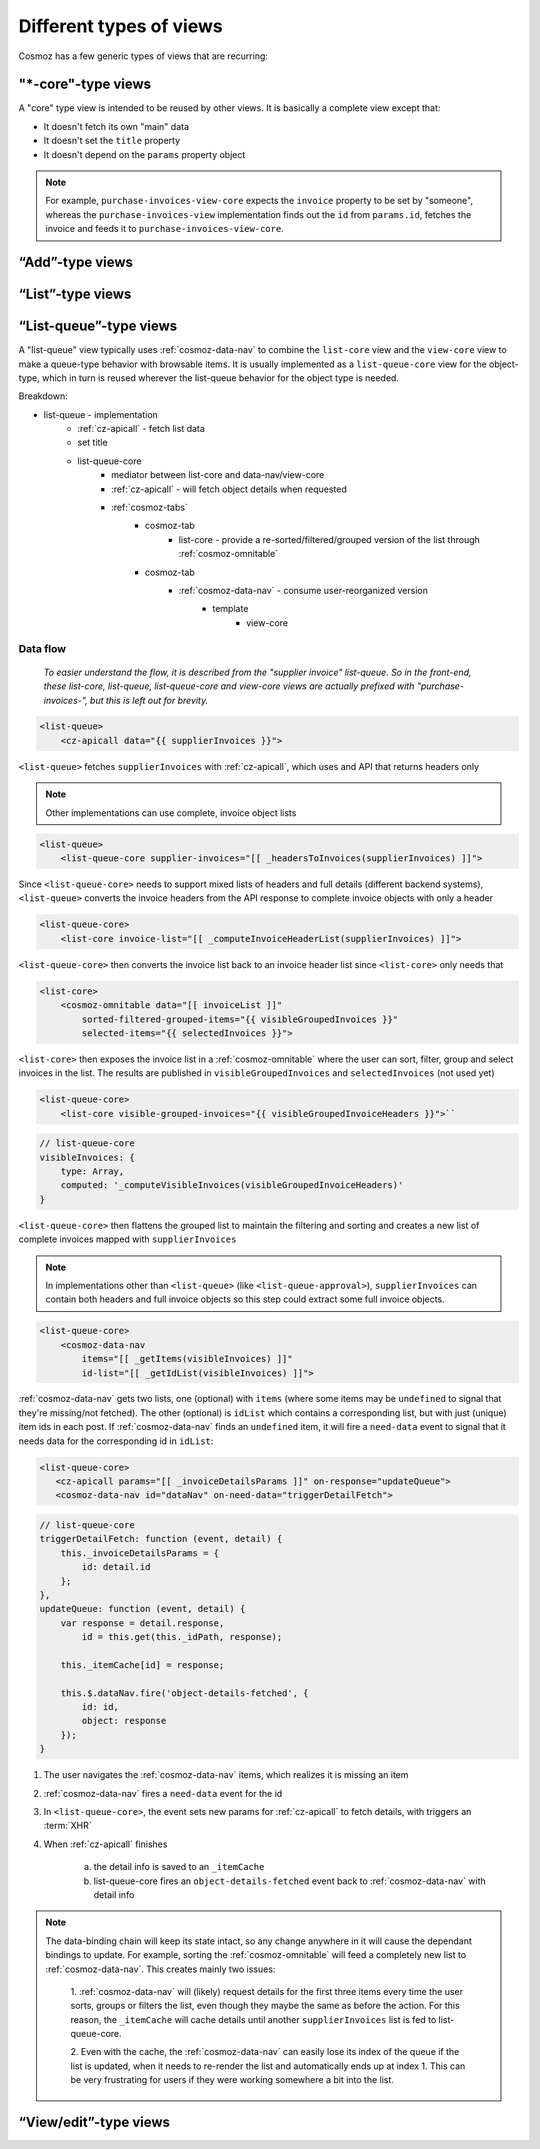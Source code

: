 Different types of views
------------------------

Cosmoz has a few generic types of views that are recurring:


.. _view_type_core:

"\*-core"-type views
~~~~~~~~~~~~~~~~~~~~

A "core" type view is intended to be reused by other views.
It is basically a complete view except that:

- It doesn't fetch its own "main" data
- It doesn't set the ``title`` property
- It doesn't depend on the ``params`` property object

.. note::

    For example, ``purchase-invoices-view-core`` expects the ``invoice``
    property to be set by "someone", whereas the ``purchase-invoices-view`` implementation
    finds out the ``id`` from ``params.id``, fetches the invoice and feeds it to ``purchase-invoices-view-core``.

“Add”-type views
~~~~~~~~~~~~~~~~

.. todo:: Document

“List”-type views
~~~~~~~~~~~~~~~~~

.. todo:: Document

.. _view_type_list_queue:

“List-queue”-type views
~~~~~~~~~~~~~~~~~~~~~~~

A "list-queue" view typically uses :ref:`cosmoz-data-nav` to combine the ``list-core`` view and the ``view-core`` view to make a queue-type behavior with browsable items.
It is usually implemented as a ``list-queue-core`` view for the object-type, which in turn is reused wherever the list-queue behavior for the object type is needed.

Breakdown:

- list-queue - implementation
    - :ref:`cz-apicall` - fetch list data
    - set title
    - list-queue-core
        - mediator between list-core and data-nav/view-core
        - :ref:`cz-apicall` - will fetch object details when requested
        - :ref:`cosmoz-tabs`
            - cosmoz-tab
                - list-core - provide a re-sorted/filtered/grouped version of the list through :ref:`cosmoz-omnitable`
            - cosmoz-tab
                - :ref:`cosmoz-data-nav` - consume user-reorganized version
                    - template
                        - view-core

Data flow
*********

    `To easier understand the flow, it is described from the "supplier invoice" list-queue.
    So in the front-end, these list-core, list-queue, list-queue-core and view-core views are 
    actually prefixed with "purchase-invoices-", but this is left out for brevity.`

.. code-block:: html

    <list-queue>
        <cz-apicall data="{{ supplierInvoices }}">

``<list-queue>`` fetches ``supplierInvoices`` with :ref:`cz-apicall`, which uses and API that returns headers only

.. todo:: Make APIs return "detail lacking details" ?

.. note:: Other implementations can use complete, invoice object lists

.. code-block:: html

    <list-queue>
        <list-queue-core supplier-invoices="[[ _headersToInvoices(supplierInvoices) ]]">

Since ``<list-queue-core>`` needs to support mixed lists of headers and full details (different backend systems),
``<list-queue>`` converts the invoice headers from the API response to complete invoice objects with only a header

.. code-block:: html

    <list-queue-core>
        <list-core invoice-list="[[ _computeInvoiceHeaderList(supplierInvoices) ]]">

``<list-queue-core>`` then converts the invoice list back to an invoice header list since ``<list-core>`` only needs that

.. todo:: Update list-core to expect "full" invoice detail objects?

.. code-block:: html

    <list-core>
        <cosmoz-omnitable data="[[ invoiceList ]]"
            sorted-filtered-grouped-items="{{ visibleGroupedInvoices }}"
            selected-items="{{ selectedInvoices }}">

``<list-core>`` then exposes the invoice list in a :ref:`cosmoz-omnitable` where the user can sort, filter, group and select invoices
in the list. The results are published in ``visibleGroupedInvoices`` and ``selectedInvoices`` (not used yet)

.. code-block:: html

    <list-queue-core>
        <list-core visible-grouped-invoices="{{ visibleGroupedInvoiceHeaders }}">``

.. code-block:: js

    // list-queue-core
    visibleInvoices: {
        type: Array,
        computed: '_computeVisibleInvoices(visibleGroupedInvoiceHeaders)'
    }

``<list-queue-core>`` then flattens the grouped list to maintain the filtering and sorting and creates a new list of complete invoices
mapped with ``supplierInvoices``

.. note:: In implementations other than ``<list-queue>`` (like ``<list-queue-approval>``), ``supplierInvoices`` can contain both headers and full invoice objects so this step
    could extract some full invoice objects.

.. code-block:: html

    <list-queue-core>
        <cosmoz-data-nav
            items="[[ _getItems(visibleInvoices) ]]"
            id-list="[[ _getIdList(visibleInvoices) ]]">
 
:ref:`cosmoz-data-nav` gets two lists, one (optional) with ``items`` (where some items may be ``undefined`` to signal that they're missing/not fetched).
The other (optional) is ``idList`` which contains a corresponding list, but with just (unique) item ids in each post.
If :ref:`cosmoz-data-nav` finds an ``undefined`` item, it will fire a ``need-data`` event to signal that it needs data for the corresponding id in ``idList``:

.. code-block:: html

     <list-queue-core>
        <cz-apicall params="[[ _invoiceDetailsParams ]]" on-response="updateQueue">
        <cosmoz-data-nav id="dataNav" on-need-data="triggerDetailFetch">

.. code-block:: js

    // list-queue-core
    triggerDetailFetch: function (event, detail) {
        this._invoiceDetailsParams = {
            id: detail.id
        };
    },
    updateQueue: function (event, detail) {
        var response = detail.response,
            id = this.get(this._idPath, response);

        this._itemCache[id] = response;

        this.$.dataNav.fire('object-details-fetched', {
            id: id,
            object: response
        });
    }

1. The user navigates the :ref:`cosmoz-data-nav` items, which realizes it is missing an item 
2. :ref:`cosmoz-data-nav` fires a ``need-data`` event for the id
3. In ``<list-queue-core>``, the event sets new params for :ref:`cz-apicall` to fetch details, with triggers an :term:`XHR`
4. When :ref:`cz-apicall` finishes

    a) the detail info is saved to an ``_itemCache``
    b) list-queue-core fires an ``object-details-fetched`` event back to :ref:`cosmoz-data-nav` with detail info

.. note::

    The data-binding chain will keep its state intact, so any change anywhere in it will cause the dependant bindings 
    to update. For example, sorting the :ref:`cosmoz-omnitable` will feed a completely new list to :ref:`cosmoz-data-nav`.
    This creates mainly two issues:

        1. :ref:`cosmoz-data-nav` will (likely) request details for the first three items every time the user sorts, groups
        or filters the list, even though they maybe the same as before the action.
        For this reason, the ``_itemCache`` will cache details until another ``supplierInvoices`` list is fed to list-queue-core.
        
        2. Even with the cache, the :ref:`cosmoz-data-nav` can easily lose its index of the queue if the list is updated, when
        it needs to re-render the list and automatically ends up at index 1. This can be very frustrating for users if they were
        working somewhere a bit into the list.

        .. todo::

            How do we solve this best? Semi-persistent queue index? Handle array mutations?

“View/edit”-type views
~~~~~~~~~~~~~~~~~~~~~~

.. todo:: Document
